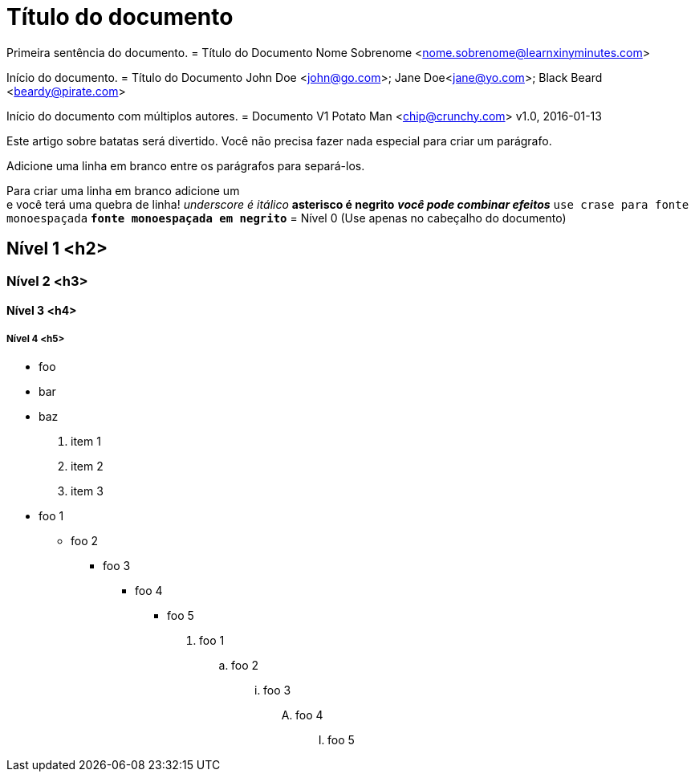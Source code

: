 = Título do documento

Primeira sentência do documento.
= Título do Documento
Nome Sobrenome <nome.sobrenome@learnxinyminutes.com>

Início do documento.
= Título do Documento
John Doe <john@go.com>; Jane Doe<jane@yo.com>; Black Beard <beardy@pirate.com>

Início do documento com múltiplos autores.
= Documento V1
Potato Man <chip@crunchy.com>
v1.0, 2016-01-13

Este artigo sobre batatas será divertido.
Você não precisa fazer nada especial para criar um parágrafo.

Adicione uma linha em branco entre os parágrafos para separá-los.

Para criar uma linha em branco adicione um +
e você terá uma quebra de linha!
_underscore é itálico_
*asterisco é negrito*
*_você pode combinar efeitos_*
`use crase para fonte monoespaçada`
`*fonte monoespaçada em negrito*`
= Nível 0 (Use apenas no cabeçalho do documento)

== Nível 1 <h2>

=== Nível 2 <h3>

==== Nível 3 <h4>

===== Nível 4 <h5>
* foo
* bar
* baz
. item 1
. item 2
. item 3
* foo 1
** foo 2
*** foo 3
**** foo 4
***** foo 5

. foo 1
.. foo 2
... foo 3
.... foo 4
..... foo 5
